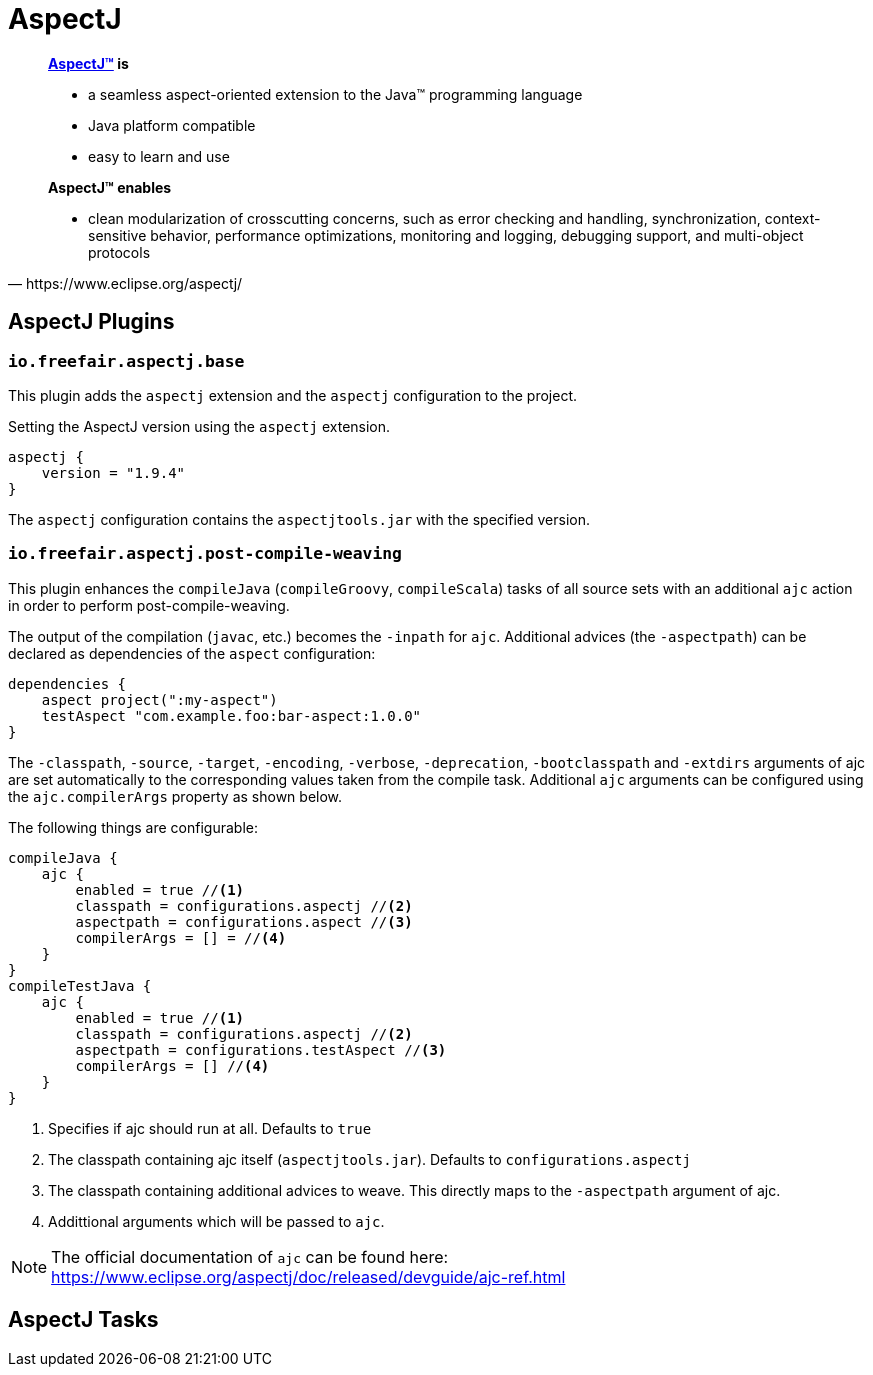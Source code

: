 = AspectJ

[quote, https://www.eclipse.org/aspectj/]
____
*https://www.eclipse.org/aspectj/[AspectJ™] is*

- a seamless aspect-oriented extension to the Java™ programming language
- Java platform compatible
- easy to learn and use

*AspectJ™ enables*

- clean modularization of crosscutting concerns, such as error checking and handling, synchronization, context-sensitive behavior, performance optimizations, monitoring and logging, debugging support, and multi-object protocols
____

== AspectJ Plugins

=== `io.freefair.aspectj.base`

This plugin adds the `aspectj` extension and the `aspectj` configuration to the project.

.Setting the AspectJ version using the `aspectj` extension.
[source,groovy]
----
aspectj {
    version = "1.9.4"
}
----

The `aspectj` configuration contains the `aspectjtools.jar` with the specified version.

=== `io.freefair.aspectj.post-compile-weaving`

This plugin enhances the `compileJava` (`compileGroovy`, `compileScala`) tasks of all source sets
with an additional `ajc` action in order to perform post-compile-weaving.

The output of the compilation (`javac`, etc.) becomes the `-inpath` for `ajc`.
Additional advices (the `-aspectpath`) can be declared as dependencies of the `aspect` configuration:

[source,groovy]
----
dependencies {
    aspect project(":my-aspect")
    testAspect "com.example.foo:bar-aspect:1.0.0"
}
----

The `-classpath`, `-source`, `-target`, `-encoding`, `-verbose`, `-deprecation`, `-bootclasspath` and `-extdirs`
arguments of ajc are set automatically to the corresponding values taken from the compile task.
Additional `ajc` arguments can be configured using the `ajc.compilerArgs` property as shown below.

The following things are configurable:

[source,groovy]
----
compileJava {
    ajc {
        enabled = true //<1>
        classpath = configurations.aspectj //<2>
        aspectpath = configurations.aspect //<3>
        compilerArgs = [] = //<4>
    }
}
compileTestJava {
    ajc {
        enabled = true //<1>
        classpath = configurations.aspectj //<2>
        aspectpath = configurations.testAspect //<3>
        compilerArgs = [] //<4>
    }
}
----
<1> Specifies if ajc should run at all. Defaults to `true`
<2> The classpath containing ajc itself (`aspectjtools.jar`). Defaults to `configurations.aspectj`
<3> The classpath containing additional advices to weave. This directly maps to the `-aspectpath` argument of ajc.
<4> Addittional arguments which will be passed to `ajc`.

NOTE: The official documentation of `ajc` can be found here: https://www.eclipse.org/aspectj/doc/released/devguide/ajc-ref.html

== AspectJ Tasks
